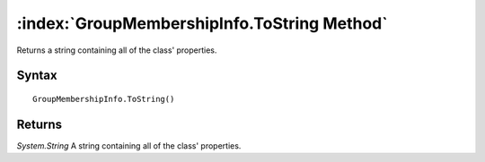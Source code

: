 :index:`GroupMembershipInfo.ToString Method`
============================================

Returns a string containing all of the class' properties.

Syntax
------

::

	GroupMembershipInfo.ToString()

Returns
-------

*System.String* A string containing all of the class' properties.
